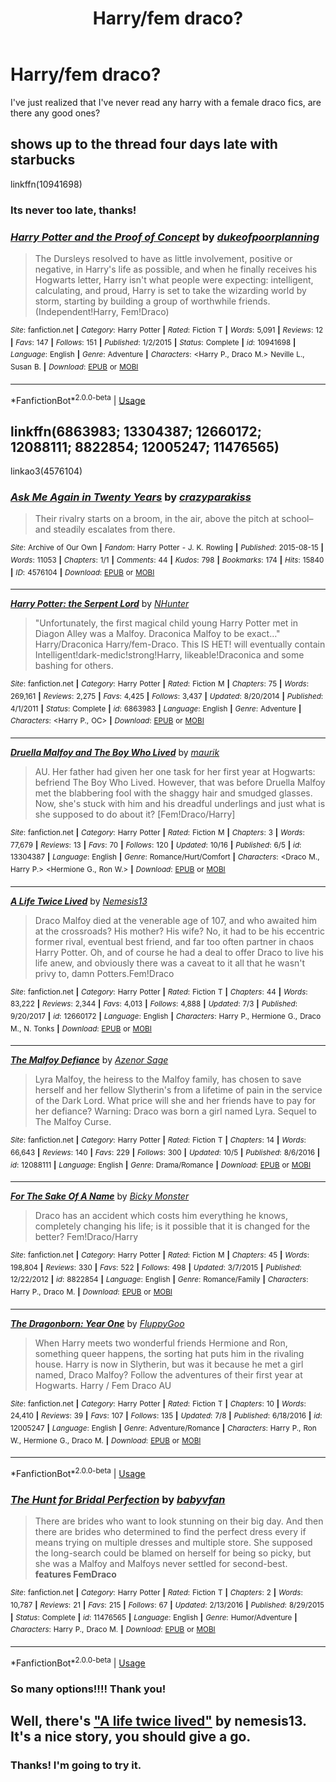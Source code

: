 #+TITLE: Harry/fem draco?

* Harry/fem draco?
:PROPERTIES:
:Score: 11
:DateUnix: 1575509598.0
:DateShort: 2019-Dec-05
:END:
I've just realized that I've never read any harry with a female draco fics, are there any good ones?


** *shows up to the thread four days late with starbucks*

linkffn(10941698)
:PROPERTIES:
:Author: DeliSoupItExplodes
:Score: 6
:DateUnix: 1575890780.0
:DateShort: 2019-Dec-09
:END:

*** Its never too late, thanks!
:PROPERTIES:
:Score: 3
:DateUnix: 1575907951.0
:DateShort: 2019-Dec-09
:END:


*** [[https://www.fanfiction.net/s/10941698/1/][*/Harry Potter and the Proof of Concept/*]] by [[https://www.fanfiction.net/u/6057979/dukeofpoorplanning][/dukeofpoorplanning/]]

#+begin_quote
  The Dursleys resolved to have as little involvement, positive or negative, in Harry's life as possible, and when he finally receives his Hogwarts letter, Harry isn't what people were expecting: intelligent, calculating, and proud, Harry is set to take the wizarding world by storm, starting by building a group of worthwhile friends. (Independent!Harry, Fem!Draco)
#+end_quote

^{/Site/:} ^{fanfiction.net} ^{*|*} ^{/Category/:} ^{Harry} ^{Potter} ^{*|*} ^{/Rated/:} ^{Fiction} ^{T} ^{*|*} ^{/Words/:} ^{5,091} ^{*|*} ^{/Reviews/:} ^{12} ^{*|*} ^{/Favs/:} ^{147} ^{*|*} ^{/Follows/:} ^{151} ^{*|*} ^{/Published/:} ^{1/2/2015} ^{*|*} ^{/Status/:} ^{Complete} ^{*|*} ^{/id/:} ^{10941698} ^{*|*} ^{/Language/:} ^{English} ^{*|*} ^{/Genre/:} ^{Adventure} ^{*|*} ^{/Characters/:} ^{<Harry} ^{P.,} ^{Draco} ^{M.>} ^{Neville} ^{L.,} ^{Susan} ^{B.} ^{*|*} ^{/Download/:} ^{[[http://www.ff2ebook.com/old/ffn-bot/index.php?id=10941698&source=ff&filetype=epub][EPUB]]} ^{or} ^{[[http://www.ff2ebook.com/old/ffn-bot/index.php?id=10941698&source=ff&filetype=mobi][MOBI]]}

--------------

*FanfictionBot*^{2.0.0-beta} | [[https://github.com/tusing/reddit-ffn-bot/wiki/Usage][Usage]]
:PROPERTIES:
:Author: FanfictionBot
:Score: 1
:DateUnix: 1575890802.0
:DateShort: 2019-Dec-09
:END:


** linkffn(6863983; 13304387; 12660172; 12088111; 8822854; 12005247; 11476565)

linkao3(4576104)
:PROPERTIES:
:Author: Mindovin
:Score: 1
:DateUnix: 1575575762.0
:DateShort: 2019-Dec-05
:END:

*** [[https://archiveofourown.org/works/4576104][*/Ask Me Again in Twenty Years/*]] by [[https://www.archiveofourown.org/users/crazyparakiss/pseuds/crazyparakiss][/crazyparakiss/]]

#+begin_quote
  Their rivalry starts on a broom, in the air, above the pitch at school--and steadily escalates from there.
#+end_quote

^{/Site/:} ^{Archive} ^{of} ^{Our} ^{Own} ^{*|*} ^{/Fandom/:} ^{Harry} ^{Potter} ^{-} ^{J.} ^{K.} ^{Rowling} ^{*|*} ^{/Published/:} ^{2015-08-15} ^{*|*} ^{/Words/:} ^{11053} ^{*|*} ^{/Chapters/:} ^{1/1} ^{*|*} ^{/Comments/:} ^{44} ^{*|*} ^{/Kudos/:} ^{798} ^{*|*} ^{/Bookmarks/:} ^{174} ^{*|*} ^{/Hits/:} ^{15840} ^{*|*} ^{/ID/:} ^{4576104} ^{*|*} ^{/Download/:} ^{[[https://archiveofourown.org/downloads/4576104/Ask%20Me%20Again%20in%20Twenty.epub?updated_at=1439974029][EPUB]]} ^{or} ^{[[https://archiveofourown.org/downloads/4576104/Ask%20Me%20Again%20in%20Twenty.mobi?updated_at=1439974029][MOBI]]}

--------------

[[https://www.fanfiction.net/s/6863983/1/][*/Harry Potter: the Serpent Lord/*]] by [[https://www.fanfiction.net/u/1755410/NHunter][/NHunter/]]

#+begin_quote
  "Unfortunately, the first magical child young Harry Potter met in Diagon Alley was a Malfoy. Draconica Malfoy to be exact..." Harry/Draconica Harry/fem-Draco. This IS HET! will eventually contain Intelligent!dark-medic!strong!Harry, likeable!Draconica and some bashing for others.
#+end_quote

^{/Site/:} ^{fanfiction.net} ^{*|*} ^{/Category/:} ^{Harry} ^{Potter} ^{*|*} ^{/Rated/:} ^{Fiction} ^{M} ^{*|*} ^{/Chapters/:} ^{75} ^{*|*} ^{/Words/:} ^{269,161} ^{*|*} ^{/Reviews/:} ^{2,275} ^{*|*} ^{/Favs/:} ^{4,425} ^{*|*} ^{/Follows/:} ^{3,437} ^{*|*} ^{/Updated/:} ^{8/20/2014} ^{*|*} ^{/Published/:} ^{4/1/2011} ^{*|*} ^{/Status/:} ^{Complete} ^{*|*} ^{/id/:} ^{6863983} ^{*|*} ^{/Language/:} ^{English} ^{*|*} ^{/Genre/:} ^{Adventure} ^{*|*} ^{/Characters/:} ^{<Harry} ^{P.,} ^{OC>} ^{*|*} ^{/Download/:} ^{[[http://www.ff2ebook.com/old/ffn-bot/index.php?id=6863983&source=ff&filetype=epub][EPUB]]} ^{or} ^{[[http://www.ff2ebook.com/old/ffn-bot/index.php?id=6863983&source=ff&filetype=mobi][MOBI]]}

--------------

[[https://www.fanfiction.net/s/13304387/1/][*/Druella Malfoy and The Boy Who Lived/*]] by [[https://www.fanfiction.net/u/7317938/maurik][/maurik/]]

#+begin_quote
  AU. Her father had given her one task for her first year at Hogwarts: befriend The Boy Who Lived. However, that was before Druella Malfoy met the blabbering fool with the shaggy hair and smudged glasses. Now, she's stuck with him and his dreadful underlings and just what is she supposed to do about it? [Fem!Draco/Harry]
#+end_quote

^{/Site/:} ^{fanfiction.net} ^{*|*} ^{/Category/:} ^{Harry} ^{Potter} ^{*|*} ^{/Rated/:} ^{Fiction} ^{M} ^{*|*} ^{/Chapters/:} ^{3} ^{*|*} ^{/Words/:} ^{77,679} ^{*|*} ^{/Reviews/:} ^{13} ^{*|*} ^{/Favs/:} ^{70} ^{*|*} ^{/Follows/:} ^{120} ^{*|*} ^{/Updated/:} ^{10/16} ^{*|*} ^{/Published/:} ^{6/5} ^{*|*} ^{/id/:} ^{13304387} ^{*|*} ^{/Language/:} ^{English} ^{*|*} ^{/Genre/:} ^{Romance/Hurt/Comfort} ^{*|*} ^{/Characters/:} ^{<Draco} ^{M.,} ^{Harry} ^{P.>} ^{<Hermione} ^{G.,} ^{Ron} ^{W.>} ^{*|*} ^{/Download/:} ^{[[http://www.ff2ebook.com/old/ffn-bot/index.php?id=13304387&source=ff&filetype=epub][EPUB]]} ^{or} ^{[[http://www.ff2ebook.com/old/ffn-bot/index.php?id=13304387&source=ff&filetype=mobi][MOBI]]}

--------------

[[https://www.fanfiction.net/s/12660172/1/][*/A Life Twice Lived/*]] by [[https://www.fanfiction.net/u/227409/Nemesis13][/Nemesis13/]]

#+begin_quote
  Draco Malfoy died at the venerable age of 107, and who awaited him at the crossroads? His mother? His wife? No, it had to be his eccentric former rival, eventual best friend, and far too often partner in chaos Harry Potter. Oh, and of course he had a deal to offer Draco to live his life anew, and obviously there was a caveat to it all that he wasn't privy to, damn Potters.Fem!Draco
#+end_quote

^{/Site/:} ^{fanfiction.net} ^{*|*} ^{/Category/:} ^{Harry} ^{Potter} ^{*|*} ^{/Rated/:} ^{Fiction} ^{T} ^{*|*} ^{/Chapters/:} ^{44} ^{*|*} ^{/Words/:} ^{83,222} ^{*|*} ^{/Reviews/:} ^{2,344} ^{*|*} ^{/Favs/:} ^{4,013} ^{*|*} ^{/Follows/:} ^{4,888} ^{*|*} ^{/Updated/:} ^{7/3} ^{*|*} ^{/Published/:} ^{9/20/2017} ^{*|*} ^{/id/:} ^{12660172} ^{*|*} ^{/Language/:} ^{English} ^{*|*} ^{/Characters/:} ^{Harry} ^{P.,} ^{Hermione} ^{G.,} ^{Draco} ^{M.,} ^{N.} ^{Tonks} ^{*|*} ^{/Download/:} ^{[[http://www.ff2ebook.com/old/ffn-bot/index.php?id=12660172&source=ff&filetype=epub][EPUB]]} ^{or} ^{[[http://www.ff2ebook.com/old/ffn-bot/index.php?id=12660172&source=ff&filetype=mobi][MOBI]]}

--------------

[[https://www.fanfiction.net/s/12088111/1/][*/The Malfoy Defiance/*]] by [[https://www.fanfiction.net/u/7150984/Azenor-Sage][/Azenor Sage/]]

#+begin_quote
  Lyra Malfoy, the heiress to the Malfoy family, has chosen to save herself and her fellow Slytherin's from a lifetime of pain in the service of the Dark Lord. What price will she and her friends have to pay for her defiance? Warning: Draco was born a girl named Lyra. Sequel to The Malfoy Curse.
#+end_quote

^{/Site/:} ^{fanfiction.net} ^{*|*} ^{/Category/:} ^{Harry} ^{Potter} ^{*|*} ^{/Rated/:} ^{Fiction} ^{T} ^{*|*} ^{/Chapters/:} ^{14} ^{*|*} ^{/Words/:} ^{66,643} ^{*|*} ^{/Reviews/:} ^{140} ^{*|*} ^{/Favs/:} ^{229} ^{*|*} ^{/Follows/:} ^{300} ^{*|*} ^{/Updated/:} ^{10/5} ^{*|*} ^{/Published/:} ^{8/6/2016} ^{*|*} ^{/id/:} ^{12088111} ^{*|*} ^{/Language/:} ^{English} ^{*|*} ^{/Genre/:} ^{Drama/Romance} ^{*|*} ^{/Download/:} ^{[[http://www.ff2ebook.com/old/ffn-bot/index.php?id=12088111&source=ff&filetype=epub][EPUB]]} ^{or} ^{[[http://www.ff2ebook.com/old/ffn-bot/index.php?id=12088111&source=ff&filetype=mobi][MOBI]]}

--------------

[[https://www.fanfiction.net/s/8822854/1/][*/For The Sake Of A Name/*]] by [[https://www.fanfiction.net/u/3717385/Bicky-Monster][/Bicky Monster/]]

#+begin_quote
  Draco has an accident which costs him everything he knows, completely changing his life; is it possible that it is changed for the better? Fem!Draco/Harry
#+end_quote

^{/Site/:} ^{fanfiction.net} ^{*|*} ^{/Category/:} ^{Harry} ^{Potter} ^{*|*} ^{/Rated/:} ^{Fiction} ^{M} ^{*|*} ^{/Chapters/:} ^{45} ^{*|*} ^{/Words/:} ^{198,804} ^{*|*} ^{/Reviews/:} ^{330} ^{*|*} ^{/Favs/:} ^{522} ^{*|*} ^{/Follows/:} ^{498} ^{*|*} ^{/Updated/:} ^{3/7/2015} ^{*|*} ^{/Published/:} ^{12/22/2012} ^{*|*} ^{/id/:} ^{8822854} ^{*|*} ^{/Language/:} ^{English} ^{*|*} ^{/Genre/:} ^{Romance/Family} ^{*|*} ^{/Characters/:} ^{Harry} ^{P.,} ^{Draco} ^{M.} ^{*|*} ^{/Download/:} ^{[[http://www.ff2ebook.com/old/ffn-bot/index.php?id=8822854&source=ff&filetype=epub][EPUB]]} ^{or} ^{[[http://www.ff2ebook.com/old/ffn-bot/index.php?id=8822854&source=ff&filetype=mobi][MOBI]]}

--------------

[[https://www.fanfiction.net/s/12005247/1/][*/The Dragonborn: Year One/*]] by [[https://www.fanfiction.net/u/7483515/FluppyGoo][/FluppyGoo/]]

#+begin_quote
  When Harry meets two wonderful friends Hermione and Ron, something queer happens, the sorting hat puts him in the rivaling house. Harry is now in Slytherin, but was it because he met a girl named, Draco Malfoy? Follow the adventures of their first year at Hogwarts. Harry / Fem Draco AU
#+end_quote

^{/Site/:} ^{fanfiction.net} ^{*|*} ^{/Category/:} ^{Harry} ^{Potter} ^{*|*} ^{/Rated/:} ^{Fiction} ^{T} ^{*|*} ^{/Chapters/:} ^{10} ^{*|*} ^{/Words/:} ^{24,410} ^{*|*} ^{/Reviews/:} ^{39} ^{*|*} ^{/Favs/:} ^{107} ^{*|*} ^{/Follows/:} ^{135} ^{*|*} ^{/Updated/:} ^{7/8} ^{*|*} ^{/Published/:} ^{6/18/2016} ^{*|*} ^{/id/:} ^{12005247} ^{*|*} ^{/Language/:} ^{English} ^{*|*} ^{/Genre/:} ^{Adventure/Romance} ^{*|*} ^{/Characters/:} ^{Harry} ^{P.,} ^{Ron} ^{W.,} ^{Hermione} ^{G.,} ^{Draco} ^{M.} ^{*|*} ^{/Download/:} ^{[[http://www.ff2ebook.com/old/ffn-bot/index.php?id=12005247&source=ff&filetype=epub][EPUB]]} ^{or} ^{[[http://www.ff2ebook.com/old/ffn-bot/index.php?id=12005247&source=ff&filetype=mobi][MOBI]]}

--------------

*FanfictionBot*^{2.0.0-beta} | [[https://github.com/tusing/reddit-ffn-bot/wiki/Usage][Usage]]
:PROPERTIES:
:Author: FanfictionBot
:Score: 1
:DateUnix: 1575575792.0
:DateShort: 2019-Dec-05
:END:


*** [[https://www.fanfiction.net/s/11476565/1/][*/The Hunt for Bridal Perfection/*]] by [[https://www.fanfiction.net/u/1827773/babyvfan][/babyvfan/]]

#+begin_quote
  There are brides who want to look stunning on their big day. And then there are brides who determined to find the perfect dress every if means trying on multiple dresses and multiple store. She supposed the long-search could be blamed on herself for being so picky, but she was a Malfoy and Malfoys never settled for second-best. *features FemDraco*
#+end_quote

^{/Site/:} ^{fanfiction.net} ^{*|*} ^{/Category/:} ^{Harry} ^{Potter} ^{*|*} ^{/Rated/:} ^{Fiction} ^{T} ^{*|*} ^{/Chapters/:} ^{2} ^{*|*} ^{/Words/:} ^{10,787} ^{*|*} ^{/Reviews/:} ^{21} ^{*|*} ^{/Favs/:} ^{215} ^{*|*} ^{/Follows/:} ^{67} ^{*|*} ^{/Updated/:} ^{2/13/2016} ^{*|*} ^{/Published/:} ^{8/29/2015} ^{*|*} ^{/Status/:} ^{Complete} ^{*|*} ^{/id/:} ^{11476565} ^{*|*} ^{/Language/:} ^{English} ^{*|*} ^{/Genre/:} ^{Humor/Adventure} ^{*|*} ^{/Characters/:} ^{Harry} ^{P.,} ^{Draco} ^{M.} ^{*|*} ^{/Download/:} ^{[[http://www.ff2ebook.com/old/ffn-bot/index.php?id=11476565&source=ff&filetype=epub][EPUB]]} ^{or} ^{[[http://www.ff2ebook.com/old/ffn-bot/index.php?id=11476565&source=ff&filetype=mobi][MOBI]]}

--------------

*FanfictionBot*^{2.0.0-beta} | [[https://github.com/tusing/reddit-ffn-bot/wiki/Usage][Usage]]
:PROPERTIES:
:Author: FanfictionBot
:Score: 1
:DateUnix: 1575575805.0
:DateShort: 2019-Dec-05
:END:


*** So many options!!!! Thank you!
:PROPERTIES:
:Score: 1
:DateUnix: 1575587085.0
:DateShort: 2019-Dec-06
:END:


** Well, there's [[https://www.fanfiction.net/s/12660172/1/A-Life-Twice-Lived]["A life twice lived"]] by nemesis13. It's a nice story, you should give a go.
:PROPERTIES:
:Author: alexfr36
:Score: 1
:DateUnix: 1575510339.0
:DateShort: 2019-Dec-05
:END:

*** Thanks! I'm going to try it.
:PROPERTIES:
:Score: 1
:DateUnix: 1575568543.0
:DateShort: 2019-Dec-05
:END:
